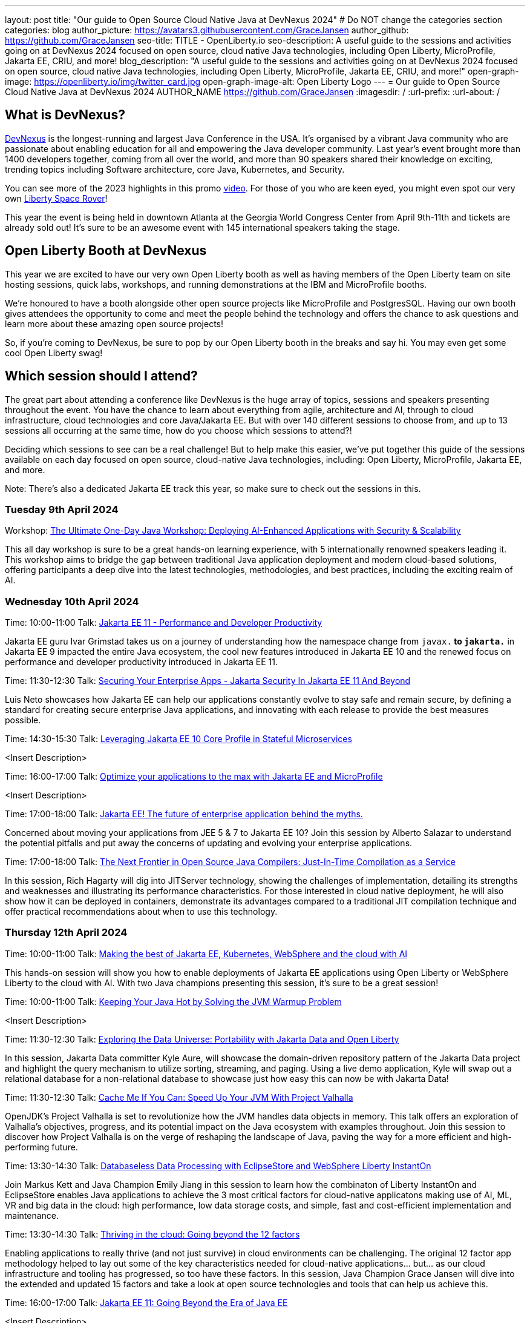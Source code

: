 ---
layout: post
title: "Our guide to Open Source Cloud Native Java at DevNexus 2024"
# Do NOT change the categories section
categories: blog
author_picture: https://avatars3.githubusercontent.com/GraceJansen
author_github: https://github.com/GraceJansen
seo-title: TITLE - OpenLiberty.io
seo-description: A useful guide to the sessions and activities going on at DevNexus 2024 focused on open source, cloud native Java technologies, including Open Liberty, MicroProfile, Jakarta EE, CRIU, and more!
blog_description: "A useful guide to the sessions and activities going on at DevNexus 2024 focused on open source, cloud native Java technologies, including Open Liberty, MicroProfile, Jakarta EE, CRIU, and more!"
open-graph-image: https://openliberty.io/img/twitter_card.jpg
open-graph-image-alt: Open Liberty Logo
---
= Our guide to Open Source Cloud Native Java at DevNexus 2024
AUTHOR_NAME <https://github.com/GraceJansen>
:imagesdir: /
:url-prefix:
:url-about: /
//Blank line here is necessary before starting the body of the post.

== What is DevNexus?
link:https://devnexus.com/[DevNexus] is the longest-running and largest Java Conference in the USA. It’s organised by a vibrant Java community who are passionate about enabling education for all and empowering the Java developer community. Last year's event brought more than 1400 developers together, coming from all over the world, and more than 90 speakers shared their knowledge on exciting, trending topics including Software architecture, core Java, Kubernetes, and Security. 

You can see more of the 2023 highlights in this promo link:https://www.youtube.com/watch?v=x2pYHLx70rQ[video]. For those of you who are keen eyed, you might even spot our very own link:https://github.com/OpenLiberty/space-rover-mission#readme[Liberty Space Rover]!


This year the event is being held in downtown Atlanta at the Georgia World Congress Center from April 9th-11th and tickets are already sold out! It's sure to be an awesome event with 145 international speakers taking the stage.

== Open Liberty Booth at DevNexus

This year we are excited to have our very own Open Liberty booth as well as having members of the Open Liberty team on site hosting sessions, quick labs, workshops, and running demonstrations at the IBM and MicroProfile booths. 

We're honoured to have a booth alongside other open source projects like MicroProfile and PostgresSQL. Having our own booth gives attendees the opportunity to come and meet the people behind the technology and offers the chance to ask questions and learn more about these amazing open source projects!

So, if you're coming to DevNexus, be sure to pop by our Open Liberty booth in the breaks and say hi. You may even get some cool Open Liberty swag!


== Which session should I attend?

The great part about attending a conference like DevNexus is the huge array of topics, sessions and speakers presenting throughout the event. You have the chance to learn about everything from agile, architecture and AI, through to cloud infrastructure, cloud technologies and core Java/Jakarta EE. But with over 140 different sessions to choose from, and up to 13 sessions all occurring at the same time, how do you choose which sessions to attend?!

Deciding which sessions to see can be a real challenge! But to help make this easier, we’ve put together this guide of the sessions available on each day focused on open source, cloud-native Java technologies, including: Open Liberty, MicroProfile, Jakarta EE, and more. 

Note: There's also a dedicated Jakarta EE track this year, so make sure to check out the sessions in this.

=== Tuesday 9th April 2024

Workshop: link:https://devnexus.com/presentations/the-ultimate-one-day-java-workshop-deploying-ai-enhanced-applications-with-security-scalability[The Ultimate One-Day Java Workshop: Deploying AI-Enhanced Applications with Security & Scalability]

This all day workshop is sure to be a great hands-on learning experience, with 5 internationally renowned speakers leading it. This workshop aims to bridge the gap between traditional Java application deployment and modern cloud-based solutions, offering participants a deep dive into the latest technologies, methodologies, and best practices, including the exciting realm of AI. 


=== Wednesday 10th April 2024

Time: 10:00-11:00
Talk: link:https://devnexus.com/presentations/jakarta-ee-11-performance-and-developer-productivity[Jakarta EE 11 - Performance and Developer Productivity]

Jakarta EE guru Ivar Grimstad takes us on a journey of understanding how the namespace change from `javax.*` to `jakarta.*` in Jakarta EE 9 impacted the entire Java ecosystem, the cool new features introduced in Jakarta EE 10 and the renewed focus on performance and developer productivity introduced in Jakarta EE 11.


Time: 11:30-12:30
Talk: link:https://devnexus.com/presentations/securing-your-enterprise-apps-jakarta-security-in-jakarta-ee-11-and-beyond[Securing Your Enterprise Apps - Jakarta Security In Jakarta EE 11 And Beyond]

Luis Neto showcases how Jakarta EE can help our applications constantly evolve to stay safe and remain secure, by defining a standard for creating secure enterprise Java applications, and innovating with each release to provide the best measures possible.


Time: 14:30-15:30
Talk: link:https://devnexus.com/presentations/leveraging-jakarta-ee-10-core-profile-in-stateful-microservices[Leveraging Jakarta EE 10 Core Profile in Stateful Microservices]

<Insert Description>


Time: 16:00-17:00
Talk: link:https://devnexus.com/presentations/optimize-your-applications-to-the-max-with-jakarta-ee-and-microprofile[Optimize your applications to the max with Jakarta EE and MicroProfile]

<Insert Description>


Time: 17:00-18:00
Talk: link:https://devnexus.com/presentations/jakarta-ee-the-future-of-enterprise-application-behind-the-myths[Jakarta EE! The future of enterprise application behind the myths.]

Concerned about moving your applications from JEE 5 & 7 to Jakarta EE 10? Join this session by Alberto Salazar to understand the potential pitfalls and put away the concerns of updating and evolving your enterprise applications. 


Time: 17:00-18:00
Talk: link:https://devnexus.com/presentations/the-next-frontier-in-open-source-java-compilers-just-in-time-compilation-as-a-service[The Next Frontier in Open Source Java Compilers: Just-In-Time Compilation as a Service]

In this session, Rich Hagarty will dig into JITServer technology, showing the challenges of implementation, detailing its strengths and weaknesses and illustrating its performance characteristics. For those interested in cloud native deployment, he will also show how it can be deployed in containers, demonstrate its advantages compared to a traditional JIT compilation technique and offer practical recommendations about when to use this technology. 


=== Thursday 12th April 2024

Time: 10:00-11:00
Talk: link:https://devnexus.com/presentations/making-the-best-of-jakarta-ee-kubernetes-websphere-and-the-cloud-with-ai[Making the best of Jakarta EE, Kubernetes, WebSphere and the cloud with AI]

This hands-on session will show you how to enable deployments of Jakarta EE applications using Open Liberty or WebSphere Liberty to the cloud with AI. With two Java champions presenting this session, it's sure to be a great session!


Time: 10:00-11:00
Talk: link:https://devnexus.com/presentations/keeping-your-java-hot-by-solving-the-jvm-warmup-problem[Keeping Your Java Hot by Solving the JVM Warmup Problem]

<Insert Description>


Time: 11:30-12:30
Talk: link:https://devnexus.com/presentations/exploring-the-data-universe-portability-with-jakarta-data-and-open-liberty[Exploring the Data Universe: Portability with Jakarta Data and Open Liberty]

In this session, Jakarta Data committer Kyle Aure, will showcase the domain-driven repository pattern of the Jakarta Data project and highlight the query mechanism to utilize sorting, streaming, and paging. Using a live demo application, Kyle will swap out a relational database for a non-relational database to showcase just how easy this can now be with Jakarta Data!


Time: 11:30-12:30
Talk: link:https://devnexus.com/presentations/cache-me-if-you-can-speed-up-your-jvm-with-project-valhalla[Cache Me If You Can: Speed Up Your JVM With Project Valhalla]

OpenJDK’s Project Valhalla is set to revolutionize how the JVM handles data objects in memory. This talk offers an exploration of Valhalla's objectives, progress, and its potential impact on the Java ecosystem with examples throughout. Join this session to discover how Project Valhalla is on the verge of reshaping the landscape of Java, paving the way for a more efficient and high-performing future. 


Time: 13:30-14:30
Talk: link:https://devnexus.com/presentations/databaseless-data-processing-with-eclipsestore-and-websphere-liberty-instanton[Databaseless Data Processing with EclipseStore and WebSphere Liberty InstantOn]

Join Markus Kett and Java Champion Emily Jiang in this session to learn how the combinaton of Liberty InstantOn and EclipseStore enables Java applications to achieve the 3 most critical factors for cloud-native applicatons making use of AI, ML, VR and big data in the cloud: high performance, low data storage costs, and simple, fast and cost-efficient implementation and maintenance.


Time: 13:30-14:30
Talk: link:https://devnexus.com/presentations/thriving-in-the-cloud-going-beyond-the-12-factors[Thriving in the cloud: Going beyond the 12 factors]

Enabling applications to really thrive (and not just survive) in cloud environments can be challenging. The original 12 factor app methodology helped to lay out some of the key characteristics needed for cloud-native applications... but... as our cloud infrastructure and tooling has progressed, so too have these factors. In this session, Java Champion Grace Jansen will dive into the extended and updated 15 factors and take a look at open source technologies and tools that can help us achieve this. 

Time: 16:00-17:00
Talk: link:https://devnexus.com/presentations/jakarta-ee-11-going-beyond-the-era-of-java-ee[Jakarta EE 11: Going Beyond the Era of Java EE]

<Insert Description>


== IBM Booth:

As well as the numerous sessions during the conference and our dedicated Open Liberty booth, the Open Liberty team will also be manning the IBM booth in the exhibition hall. Stop by to catch our inbooth theatre with a series of SmartTalks, grab some awesome swag, and have a chat about all things OSS Java. We’d love to see you there!

This year, we’ll also have our exciting intergalactic booth challenge…
link:https://www.youtube.com/watch?v=bURqsxP5gEY&t=139s[The Open Liberty Space Rover Challenge]. In this challenge, you’ll need to navigate the planets and get your rover safely to your destination in the stars. Take control of a spaceship and use hand signals to direct it's flight from planet to planet. Climb the rankings on your way to become top cadet in Star Academy. While you're with us, ask our developers about the underlying technologies they've used to create the demo, including OpenJ9, Jakarta EE, MicroProfile, and "the most flexible runtime in the cosmos", Open Liberty.

video::bURqsxP5gEY[youtube, width="560", height="315", align="center"]


== Summary
We hope this guide helps you to plan your time at DevNexus. If you're interested in other sessions, check out the link:https://devnexus.com/schedule[full schedule] on the DevNexus link:https://devnexus.com/[conference website].
